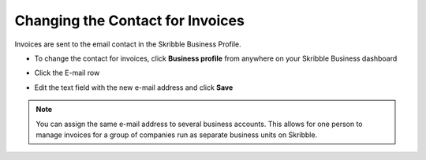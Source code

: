 .. _change-contact:

=================================
Changing the Contact for Invoices
=================================

Invoices are sent to the email contact in the Skribble Business Profile.

- To change the contact for invoices, click **Business profile** from anywhere on your Skribble Business dashboard

.. image:: contact1.png
    :class: with-shadow

- Click the E-mail row

.. image:: contact2.png
    :class: with-shadow

- Edit the text field with the new e-mail address and click **Save**

.. image:: contact3.png
    :class: with-shadow

.. NOTE::
   You can assign the same e-mail address to several business accounts. This allows for one person to manage invoices for a group of companies run as separate business units on Skribble.  
